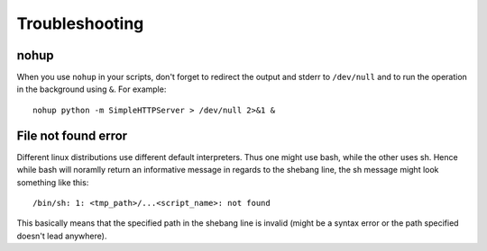 .. highlight:: bash

Troubleshooting
===============

nohup
-----

When you use ``nohup`` in your scripts,
don't forget to redirect the output and stderr to ``/dev/null``
and to run the operation in the background using ``&``.
For example::

    nohup python -m SimpleHTTPServer > /dev/null 2>&1 &


File not found error
--------------------

Different linux distributions use different default interpreters.
Thus one might use bash, while the other uses sh.
Hence while bash will noramlly return an informative message
in regards to the shebang line,
the sh message might look something like this::

    /bin/sh: 1: <tmp_path>/...<script_name>: not found

This basically means that the specified path in the
shebang line is invalid
(might be a syntax error or the path specified doesn't lead anywhere).

